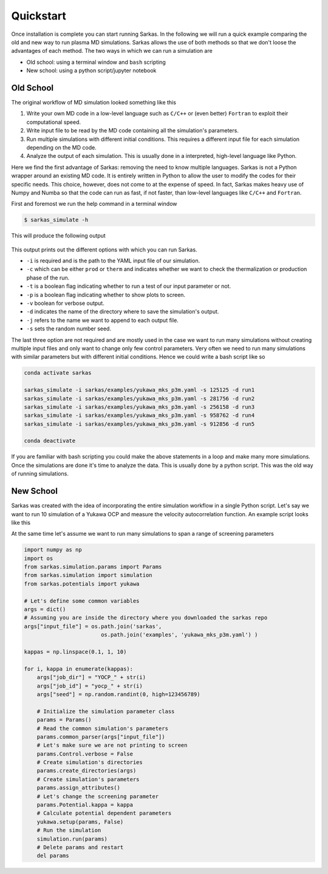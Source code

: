 .. _quickstart:

==========
Quickstart
==========
Once installation is complete you can start running Sarkas. In the following we will run a quick example comparing
the old and new way to run plasma MD simulations. Sarkas allows the use of both methods so that we don't loose the
advantages of each method. The two ways in which we can run a simulation are

- Old school: using a terminal window and ``bash`` scripting

- New school: using a python script/jupyter notebook

Old School
==========
The original workflow of MD simulation looked something like this

#. Write your own MD code in a low-level language such as ``C/C++`` or (even better) ``Fortran`` to exploit their computational speed.

#. Write input file to be read by the MD code containing all the simulation's parameters.

#. Run multiple simulations with different initial conditions. This requires a different input file for each simulation depending on the MD code.

#. Analyze the output of each simulation. This is usually done in a interpreted, high-level language like Python.

Here we find the first advantage of Sarkas: removing the need to know multiple languages. Sarkas is not a Python wrapper
around an existing MD code. It is entirely written in Python to allow the user to modify the codes for their specific needs.
This choice, however, does not come to at the expense of speed. In fact, Sarkas makes heavy use of Numpy and Numba
so that the code can run as fast, if not faster, than low-level languages like ``C/C++`` and ``Fortran``.

First and foremost we run the help command in a terminal window

.. code-block:: bash

    $ sarkas_simulate -h

This will produce the following output

.. figure:: Help_output.png
    :alt: Figure not found

This output prints out the different options with which you can run Sarkas.

- ``-i`` is required and is the path to the YAML input file of our simulation.
- ``-c`` which can be either ``prod`` or ``therm`` and indicates whether we want to check the thermalization or production phase of the run.
- ``-t`` is a boolean flag indicating whether to run a test of our input parameter or not.
- ``-p`` is a boolean flag indicating whether to show plots to screen.
- ``-v`` boolean for verbose output.
- ``-d`` indicates the name of the directory where to save the simulation's output.
- ``-j`` refers to the name we want to append to each output file.
- ``-s`` sets the random number seed.

The last three option are not required and are mostly used in the case we want to run many simulations without creating
multiple input files and only want to change only few control parameters. Very often we need to run many simulations
with similar parameters but with different initial conditions. Hence we could write a bash script like so

.. code-block:: bash

    conda activate sarkas

    sarkas_simulate -i sarkas/examples/yukawa_mks_p3m.yaml -s 125125 -d run1
    sarkas_simulate -i sarkas/examples/yukawa_mks_p3m.yaml -s 281756 -d run2
    sarkas_simulate -i sarkas/examples/yukawa_mks_p3m.yaml -s 256158 -d run3
    sarkas_simulate -i sarkas/examples/yukawa_mks_p3m.yaml -s 958762 -d run4
    sarkas_simulate -i sarkas/examples/yukawa_mks_p3m.yaml -s 912856 -d run5

    conda deactivate

If you are familiar with bash scripting you could make the above statements in a loop and make many more simulations.
Once the simulations are done it's time to analyze the data. This is usually done by a python script.
This was the old way of running simulations.

New School
==========
Sarkas was created with the idea of incorporating the entire simulation workflow in a single Python
script. Let's say we want to run 10 simulation of a Yukawa OCP and measure the velocity
autocorrelation function. An example script looks like this

.. code-block:: python
    from sarkas.processes import Simulation, PostProcess
    from sarkas.tools.transport import TransportCoefficient
    from numpy.random import Generator, PCG64
    import os

    # Path to the input file
    examples_folder = os.path.join('sarkas', 'examples')
    input_file_name = os.path.join(examples_folder,'yukawa_mks.yaml')

    # Initialize a specific random number generator
    rg = Generator(PCG64(6876519))

    # Run 10 simulations
    for i in range(10):
        # Note that we don't want to overwrite each simulation
        # So we save each simulation in its own folder by passing
        # a dictionary of dictionary with folder's name
        args = {
            "IO":
                {
                    "job_id": "yocp_run{}".format(i + 5),
                    "job_dir": "yocp_run{}".format(i + 5)
                },
                # this is so that we have 10 different initial conditions
            "Parameters":
                {"rand_seed": rg.integers(0, 675696513)}
        }
        # Initialize the simulation
        sim = Simulation(input_file_name)
        sim.setup(read_yaml=True, other_inputs=args)
        # Run the simulation
        sim.run()

        diffusion = TransportCoefficient.diffusion(postproc.parameters,
                                               phase='production',
                                               show=True)

        del sim



At the same time let's assume we want to run many simulations to span a range of screening parameters

.. code-block:: python

    import numpy as np
    import os
    from sarkas.simulation.params import Params
    from sarkas.simulation import simulation
    from sarkas.potentials import yukawa

    # Let's define some common variables
    args = dict()
    # Assuming you are inside the directory where you downloaded the sarkas repo
    args["input_file"] = os.path.join('sarkas',
                            os.path.join('examples', 'yukawa_mks_p3m.yaml') )

    kappas = np.linspace(0.1, 1, 10)

    for i, kappa in enumerate(kappas):
        args["job_dir"] = "YOCP_" + str(i)
        args["job_id"] = "yocp_" + str(i)
        args["seed"] = np.random.randint(0, high=123456789)

        # Initialize the simulation parameter class
        params = Params()
        # Read the common simulation's parameters
        params.common_parser(args["input_file"])
        # Let's make sure we are not printing to screen
        params.Control.verbose = False
        # Create simulation's directories
        params.create_directories(args)
        # Create simulation's parameters
        params.assign_attributes()
        # Let's change the screening parameter
        params.Potential.kappa = kappa
        # Calculate potential dependent parameters
        yukawa.setup(params, False)
        # Run the simulation
        simulation.run(params)
        # Delete params and restart
        del params